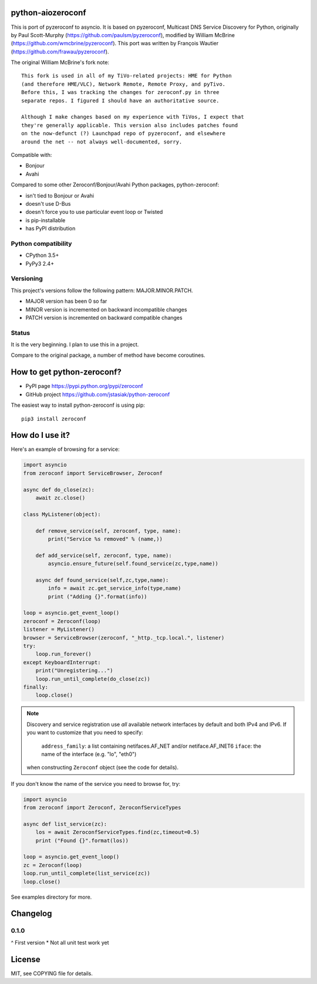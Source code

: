 python-aiozeroconf
===============

.. image:: https://travis-ci.org/jstasiak/python-zeroconf.svg?branch=master
    :target: https://travis-ci.org/jstasiak/python-zeroconf

.. image:: https://img.shields.io/pypi/v/zeroconf.svg
    :target: https://pypi.python.org/pypi/zeroconf

.. image:: https://img.shields.io/coveralls/jstasiak/python-zeroconf.svg
    :target: https://coveralls.io/r/jstasiak/python-zeroconf


This is port of  pyzeroconf to asyncio. It is based on pyzeroconf,
Multicast DNS Service Discovery for Python, originally by Paul Scott-Murphy
(https://github.com/paulsm/pyzeroconf), modified by William McBrine (https://github.com/wmcbrine/pyzeroconf).
This port was written by François Wautier (https://github.com/frawau/pyzeroconf).

The original William McBrine's fork note::

    This fork is used in all of my TiVo-related projects: HME for Python
    (and therefore HME/VLC), Network Remote, Remote Proxy, and pyTivo.
    Before this, I was tracking the changes for zeroconf.py in three
    separate repos. I figured I should have an authoritative source.

    Although I make changes based on my experience with TiVos, I expect that
    they're generally applicable. This version also includes patches found
    on the now-defunct (?) Launchpad repo of pyzeroconf, and elsewhere
    around the net -- not always well-documented, sorry.

Compatible with:

* Bonjour
* Avahi

Compared to some other Zeroconf/Bonjour/Avahi Python packages, python-zeroconf:

* isn't tied to Bonjour or Avahi
* doesn't use D-Bus
* doesn't force you to use particular event loop or Twisted
* is pip-installable
* has PyPI distribution

Python compatibility
--------------------

* CPython 3.5+
* PyPy3 2.4+

Versioning
----------

This project's versions follow the following pattern: MAJOR.MINOR.PATCH.

* MAJOR version has been 0 so far
* MINOR version is incremented on backward incompatible changes
* PATCH version is incremented on backward compatible changes

Status
------

It is the very beginning. I plan to use this in a project.

Compare to the original package, a number of method have become coroutines.


How to get python-zeroconf?
===========================

* PyPI page https://pypi.python.org/pypi/zeroconf
* GitHub project https://github.com/jstasiak/python-zeroconf

The easiest way to install python-zeroconf is using pip::

    pip3 install zeroconf



How do I use it?
================

Here's an example of browsing for a service:

.. code-block:: python

    import asyncio
    from zeroconf import ServiceBrowser, Zeroconf

    async def do_close(zc):
        await zc.close()

    class MyListener(object):

        def remove_service(self, zeroconf, type, name):
            print("Service %s removed" % (name,))

        def add_service(self, zeroconf, type, name):
            asyncio.ensure_future(self.found_service(zc,type,name))

        async def found_service(self,zc,type,name):
            info = await zc.get_service_info(type,name)
            print ("Adding {}".format(info))

    loop = asyncio.get_event_loop()
    zeroconf = Zeroconf(loop)
    listener = MyListener()
    browser = ServiceBrowser(zeroconf, "_http._tcp.local.", listener)
    try:
        loop.run_forever()
    except KeyboardInterrupt:
        print("Unregistering...")
        loop.run_until_complete(do_close(zc))
    finally:
        loop.close()


.. note::

    Discovery and service registration use *all* available network interfaces by default
    and both IPv4 and IPv6. If you want to customize that you need to specify:
        ``address_family``: a list containing netifaces.AF_NET and/or netiface.AF_INET6
        ``iface``: the name of the interface (e.g. "lo", "eth0")
    when constructing ``Zeroconf`` object (see the code for details).

If you don't know the name of the service you need to browse for, try:

.. code-block:: python

    import asyncio
    from zeroconf import Zeroconf, ZeroconfServiceTypes

    async def list_service(zc):
        los = await ZeroconfServiceTypes.find(zc,timeout=0.5)
        print ("Found {}".format(los))

    loop = asyncio.get_event_loop()
    zc = Zeroconf(loop)
    loop.run_until_complete(list_service(zc))
    loop.close()


See examples directory for more.

Changelog
=========

0.1.0
----

^ First version
* Not all unit test work yet


License
=======

MIT, see COPYING file for details.
